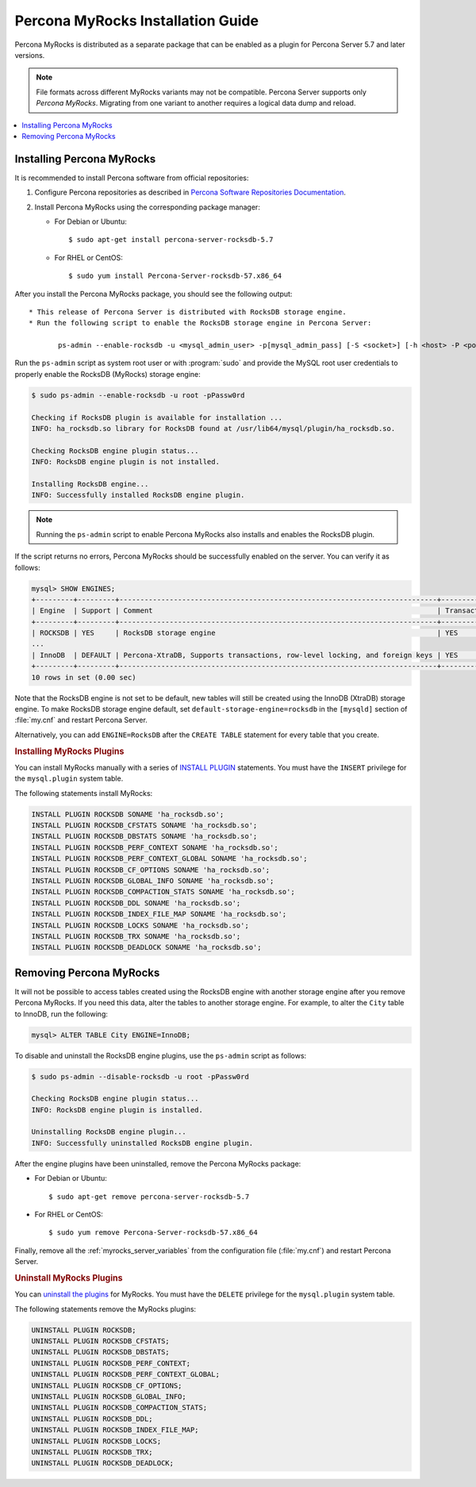 .. _myrocks_install:

==================================
Percona MyRocks Installation Guide
==================================


Percona MyRocks is distributed as a separate package
that can be enabled as a plugin for Percona Server 5.7 and later versions.

.. note:: File formats across different MyRocks variants may not be compatible.
   Percona Server supports only *Percona MyRocks*.
   Migrating from one variant to another
   requires a logical data dump and reload.

.. contents::
   :local:

Installing Percona MyRocks
==========================

It is recommended to install Percona software from official repositories:

1. Configure Percona repositories as described in
   `Percona Software Repositories Documentation
   <https://www.percona.com/doc/percona-repo-config/index.html>`_.

#. Install Percona MyRocks using the corresponding package manager:

   * For Debian or Ubuntu::

      $ sudo apt-get install percona-server-rocksdb-5.7

   * For RHEL or CentOS::

      $ sudo yum install Percona-Server-rocksdb-57.x86_64

After you install the Percona MyRocks package,
you should see the following output::

 * This release of Percona Server is distributed with RocksDB storage engine.
 * Run the following script to enable the RocksDB storage engine in Percona Server:

        ps-admin --enable-rocksdb -u <mysql_admin_user> -p[mysql_admin_pass] [-S <socket>] [-h <host> -P <port>]

Run the ``ps-admin`` script as system root user or with :program:`sudo`
and provide the MySQL root user credentials
to properly enable the RocksDB (MyRocks) storage engine:

.. code-block:: bash

   $ sudo ps-admin --enable-rocksdb -u root -pPassw0rd

   Checking if RocksDB plugin is available for installation ...
   INFO: ha_rocksdb.so library for RocksDB found at /usr/lib64/mysql/plugin/ha_rocksdb.so.

   Checking RocksDB engine plugin status...
   INFO: RocksDB engine plugin is not installed.

   Installing RocksDB engine...
   INFO: Successfully installed RocksDB engine plugin.

.. note:: 
        
    Running the ``ps-admin`` script to enable Percona MyRocks also
    installs and enables the RocksDB plugin.

If the script returns no errors,
Percona MyRocks should be successfully enabled on the server.
You can verify it as follows:

.. code-block:: mysql

   mysql> SHOW ENGINES;
   +---------+---------+----------------------------------------------------------------------------+--------------+------+------------+
   | Engine  | Support | Comment                                                                    | Transactions | XA   | Savepoints |
   +---------+---------+----------------------------------------------------------------------------+--------------+------+------------+
   | ROCKSDB | YES     | RocksDB storage engine                                                     | YES          | YES  | YES        |
   ...
   | InnoDB  | DEFAULT | Percona-XtraDB, Supports transactions, row-level locking, and foreign keys | YES          | YES  | YES        |
   +---------+---------+----------------------------------------------------------------------------+--------------+------+------------+
   10 rows in set (0.00 sec)

Note that the RocksDB engine is not set to be default,
new tables will still be created using the InnoDB (XtraDB) storage engine.
To make RocksDB storage engine default,
set ``default-storage-engine=rocksdb`` in the ``[mysqld]`` section
of :file:`my.cnf` and restart Percona Server.

Alternatively, you can add ``ENGINE=RocksDB``
after the ``CREATE TABLE`` statement
for every table that you create.

.. rubric:: Installing MyRocks Plugins

You can install MyRocks manually with a series of `INSTALL PLUGIN <https://dev.mysql.com/doc/refman/5.7/en/install-plugin.html>`_ statements. You must have the ``INSERT`` privilege for the ``mysql.plugin`` system table.

The following statements install MyRocks:

.. code-block:: mysql

    INSTALL PLUGIN ROCKSDB SONAME 'ha_rocksdb.so';
    INSTALL PLUGIN ROCKSDB_CFSTATS SONAME 'ha_rocksdb.so';
    INSTALL PLUGIN ROCKSDB_DBSTATS SONAME 'ha_rocksdb.so';
    INSTALL PLUGIN ROCKSDB_PERF_CONTEXT SONAME 'ha_rocksdb.so';
    INSTALL PLUGIN ROCKSDB_PERF_CONTEXT_GLOBAL SONAME 'ha_rocksdb.so';
    INSTALL PLUGIN ROCKSDB_CF_OPTIONS SONAME 'ha_rocksdb.so';
    INSTALL PLUGIN ROCKSDB_GLOBAL_INFO SONAME 'ha_rocksdb.so';
    INSTALL PLUGIN ROCKSDB_COMPACTION_STATS SONAME 'ha_rocksdb.so';
    INSTALL PLUGIN ROCKSDB_DDL SONAME 'ha_rocksdb.so';
    INSTALL PLUGIN ROCKSDB_INDEX_FILE_MAP SONAME 'ha_rocksdb.so';
    INSTALL PLUGIN ROCKSDB_LOCKS SONAME 'ha_rocksdb.so';
    INSTALL PLUGIN ROCKSDB_TRX SONAME 'ha_rocksdb.so';
    INSTALL PLUGIN ROCKSDB_DEADLOCK SONAME 'ha_rocksdb.so';

Removing Percona MyRocks
========================

It will not be possible to access tables created using the RocksDB engine
with another storage engine after you remove Percona MyRocks.
If you need this data, alter the tables to another storage engine.
For example, to alter the ``City`` table to InnoDB, run the following:

.. code-block:: mysql

   mysql> ALTER TABLE City ENGINE=InnoDB;

To disable and uninstall the RocksDB engine plugins,
use the ``ps-admin`` script as follows:

.. code-block:: bash

   $ sudo ps-admin --disable-rocksdb -u root -pPassw0rd

   Checking RocksDB engine plugin status...
   INFO: RocksDB engine plugin is installed.

   Uninstalling RocksDB engine plugin...
   INFO: Successfully uninstalled RocksDB engine plugin.

After the engine plugins have been uninstalled,
remove the Percona MyRocks package:

* For Debian or Ubuntu::

  $ sudo apt-get remove percona-server-rocksdb-5.7

* For RHEL or CentOS::

  $ sudo yum remove Percona-Server-rocksdb-57.x86_64

Finally, remove all the :ref:`myrocks_server_variables`
from the configuration file (:file:`my.cnf`)
and restart Percona Server.

.. rubric:: Uninstall MyRocks Plugins

You can `uninstall the plugins <https://dev.mysql.com/doc/refman/5.7/en/uninstall-plugin.html>`_ for MyRocks. You must have the ``DELETE`` privilege for the ``mysql.plugin`` system table.

The following statements remove the MyRocks plugins:

.. code-block:: mysql

    UNINSTALL PLUGIN ROCKSDB;
    UNINSTALL PLUGIN ROCKSDB_CFSTATS;
    UNINSTALL PLUGIN ROCKSDB_DBSTATS;
    UNINSTALL PLUGIN ROCKSDB_PERF_CONTEXT;
    UNINSTALL PLUGIN ROCKSDB_PERF_CONTEXT_GLOBAL;
    UNINSTALL PLUGIN ROCKSDB_CF_OPTIONS;
    UNINSTALL PLUGIN ROCKSDB_GLOBAL_INFO;
    UNINSTALL PLUGIN ROCKSDB_COMPACTION_STATS;
    UNINSTALL PLUGIN ROCKSDB_DDL;
    UNINSTALL PLUGIN ROCKSDB_INDEX_FILE_MAP;
    UNINSTALL PLUGIN ROCKSDB_LOCKS;
    UNINSTALL PLUGIN ROCKSDB_TRX;
    UNINSTALL PLUGIN ROCKSDB_DEADLOCK;
    

